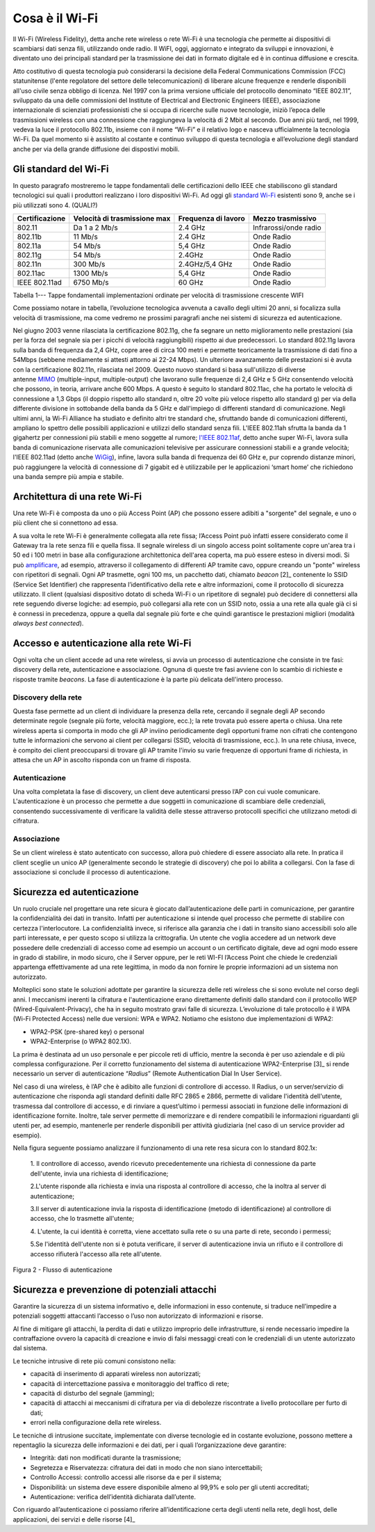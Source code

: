 Cosa è il Wi-Fi
===============

Il Wi-Fi (Wireless Fidelity), detta anche rete wireless o rete Wi-Fi è
una tecnologia che permette ai dispositivi di scambiarsi dati senza
fili, utilizzando onde radio. Il WiFI, oggi, aggiornato e integrato da
sviluppi e innovazioni, è diventato uno dei principali standard per la
trasmissione dei dati in formato digitale ed è in continua diffusione e
crescita.

Atto costitutivo di questa tecnologia può considerarsi la decisione
della Federal Communications Commission (FCC) statunitense (l'ente
regolatore del settore delle telecomunicazioni) di liberare alcune
frequenze e renderle disponibili all'uso civile senza obbligo di
licenza. Nel 1997 con la prima versione ufficiale del protocollo
denominato “IEEE 802.11”, sviluppato da una delle commissioni del
Institute of Electrical and Electronic Engineers (IEEE), associazione
internazionale di scienziati professionisti che si occupa di ricerche
sulle nuove tecnologie, iniziò l’epoca delle trasmissioni wireless con
una connessione che raggiungeva la velocità di 2 Mbit al secondo. Due
anni più tardi, nel 1999, vedeva la luce il protocollo 802.11b, insieme
con il nome “Wi-Fi” e il relativo logo e nasceva ufficialmente la
tecnologia Wi-Fi. Da quel momento si è assistito al costante e continuo
sviluppo di questa tecnologia e all’evoluzione degli standard anche per
via della grande diffusione dei dispostivi mobili.

Gli standard del Wi-Fi
----------------------

In questo paragrafo mostreremo le tappe fondamentali delle
certificazioni dello IEEE che stabiliscono gli standard tecnologici sui
quali i produttori realizzano i loro dispositivi Wi-Fi. Ad oggi
gli \ `standard
Wi-Fi <http://www.fastweb.it/internet/guida-agli-standard-wi-fi-per-la-velocita-connessione/>`__
esistenti sono 9, anche se i più utilizzati sono 4. (QUALI?)

+-----------------+-----------------+-----------------+-----------------+
| Certificazione  | Velocità di     | Frequenza di    | Mezzo           |
|                 | trasmissione    | lavoro          | trasmissivo     |
|                 | max             |                 |                 |
+=================+=================+=================+=================+
| 802.11          | Da 1 a 2 Mb/s   | 2.4 GHz         | Infrarossi/onde |
|                 |                 |                 | radio           |
+-----------------+-----------------+-----------------+-----------------+
| 802.11b         | 11 Mb/s         | 2.4 GHz         | Onde Radio      |
+-----------------+-----------------+-----------------+-----------------+
| 802.11a         | 54 Mb/s         | 5,4 GHz         | Onde Radio      |
+-----------------+-----------------+-----------------+-----------------+
| 802.11g         | 54 Mb/s         | 2.4GHz          | Onde Radio      |
+-----------------+-----------------+-----------------+-----------------+
| 802.11n         | 300 Mb/s        | 2.4GHz/5,4 GHz  | Onde Radio      |
+-----------------+-----------------+-----------------+-----------------+
| 802.11ac        | 1300 Mb/s       | 5,4 GHz         | Onde Radio      |
+-----------------+-----------------+-----------------+-----------------+
| IEEE 802.11ad   | 6750 Mb/s       | 60 GHz          | Onde Radio      |
+-----------------+-----------------+-----------------+-----------------+

Tabella 1--- Tappe fondamentali implementazioni ordinate per velocità di
trasmissione crescente WIFI

Come possiamo notare in tabella, l’evoluzione tecnologica avvenuta a
cavallo degli ultimi 20 anni, si focalizza sulla velocità di
trasmissione, ma come vedremo ne prossimi paragrafi anche nei sistemi di
sicurezza ed autenticazione.

Nel giugno 2003 venne rilasciata la certificazione 802.11g, che fa
segnare un netto miglioramento nelle prestazioni (sia per la forza del
segnale sia per i picchi di velocità raggiungibili) rispetto ai due
predecessori. Lo standard 802.11g lavora sulla banda di frequenza da 2,4
GHz, copre aree di circa 100 metri e permette teoricamente la
trasmissione di dati fino a 54Mbps (sebbene mediamente si attesti
attorno ai 22-24 Mbps). Un ulteriore avanzamento delle prestazioni si è
avuta con la certificazione 802.11n, rilasciata nel 2009. Questo nuovo
standard si basa sull'utilizzo di diverse
antenne \ `MIMO <http://www.fastweb.it/internet/cos-e-la-tecnologia-mimo/>`__ (multiple-input,
multiple-output) che lavorano sulle frequenze di 2,4 GHz e 5 GHz
consentendo velocità che possono, in teoria, arrivare anche 600 Mbps. A
questo è seguito lo standard 802.11ac, che ha portato le velocità di
connessione a 1,3 Gbps (il doppio rispetto allo standard n, oltre 20
volte più veloce rispetto allo standard g) per via della differente
divisione in sottobande della banda da 5 GHz e dall'impiego di
differenti standard di comunicazione. Negli ultimi anni, la Wi-Fi
Alliance ha studiato e definito altri tre standard che, sfruttando bande
di comunicazioni differenti, ampliano lo spettro delle possibili
applicazioni e utilizzi dello standard senza fili. L'IEEE
802.11ah sfrutta la banda da 1 gigahertz per connessioni più stabili e
meno soggette al rumore; \ `l'IEEE
802.11af <http://www.fastweb.it/internet/watch-il-progetto-per-integrare-wi-fi-e-uhf-televisivo/>`__,
detto anche super Wi-Fi, lavora sulla banda di comunicazione riservata
alle comunicazioni televisive per assicurare connessioni stabili e a
grande velocità; l'IEEE 802.11ad (detto
anche \ `WiGig <http://www.fastweb.it/web-e-digital/intel-punta-a-eliminare-i-cavi-dei-pc/>`__),
infine, lavora sulla banda di frequenza dei 60 GHz e, pur coprendo
distanze minori, può raggiungere la velocità di connessione di 7 gigabit
ed è utilizzabile per le applicazioni ‘smart home’ che richiedono una
banda sempre più ampia e stabile.

Architettura di una rete Wi-Fi
------------------------------

Una rete Wi-Fi è composta da uno o più Access Point (AP) che possono
essere adibiti a "sorgente" del segnale, e uno o più client che si
connettono ad essa.

A sua volta le rete Wi-Fi è generalmente collegata alla rete fissa;
l’Access Point può infatti essere considerato come il Gateway tra la
rete senza fili e quella fissa. Il segnale wireless di un singolo access
point solitamente copre un'area tra i 50 ed i 100 metri in base alla
configurazione architettonica dell'area coperta, ma può essere esteso in
diversi modi. Si
può \ `amplificare <http://www.fastweb.it/internet/come-amplificare-il-segnale-wi-fi-del-router/>`__,
ad esempio, attraverso il collegamento di differenti AP tramite cavo,
oppure creando un "ponte" wireless con ripetitori di segnali. Ogni AP
trasmette, ogni 100 ms, un pacchetto dati,
chiamato \ *beacon*\  [2]_ contenente lo SSID (Service Set Identifier)
che rappresenta l’identificativo della rete e altre informazioni, come
il protocollo di sicurezza utilizzato. Il client (qualsiasi dispositivo
dotato di scheda Wi-Fi o un ripetitore di segnale) può decidere di
connettersi alla rete seguendo diverse logiche: ad esempio, può
collegarsi alla rete con un SSID noto, ossia a una rete alla quale già
ci si è connessi in precedenza, oppure a quella dal segnale più forte e
che quindi garantisce le prestazioni migliori (modalità *always best
connected*).

Accesso e autenticazione alla rete Wi-Fi
----------------------------------------

Ogni volta che un client accede ad una rete wireless, si avvia un
processo di autenticazione che consiste in tre fasi: discovery della
rete, autenticazione e associazione. Ognuna di queste tre fasi avviene
con lo scambio di richieste e risposte tramite *beacons*. La fase di
autenticazione è la parte più delicata dell'intero processo.

Discovery della rete 
~~~~~~~~~~~~~~~~~~~~~~

Questa fase permette ad un client di individuare la presenza della rete,
cercando il segnale degli AP secondo determinate regole (segnale più
forte, velocità maggiore, ecc.); la rete trovata può essere aperta o
chiusa. Una rete wireless aperta si comporta in modo che gli AP inviino
periodicamente degli opportuni frame non cifrati che contengono tutte le
informazioni che servono ai client per collegarsi (SSID, velocità di
trasmissione, ecc.). In una rete chiusa, invece, è compito dei client
preoccuparsi di trovare gli AP tramite l'invio su varie frequenze di
opportuni frame di richiesta, in attesa che un AP in ascolto risponda
con un frame di risposta.

Autenticazione
~~~~~~~~~~~~~~

Una volta completata la fase di discovery, un client deve autenticarsi
presso l’AP con cui vuole comunicare. L'autenticazione è un processo che
permette a due soggetti in comunicazione di scambiare delle credenziali,
consentendo successivamente di verificare la validità delle stesse
attraverso protocolli specifici che utilizzano metodi di cifratura.

Associazione 
~~~~~~~~~~~~~

Se un client wireless è stato autenticato con successo, allora può
chiedere di essere associato alla rete. In pratica il client sceglie un
unico AP (generalmente secondo le strategie di discovery) che poi lo
abilita a collegarsi. Con la fase di associazione si conclude il
processo di autenticazione.

Sicurezza ed autenticazione 
----------------------------

Un ruolo cruciale nel progettare una rete sicura è giocato
dall’autenticazione delle parti in comunicazione, per garantire la
confidenzialità dei dati in transito. Infatti per autenticazione si
intende quel processo che permette di stabilire con certezza
l'interlocutore. La confidenzialità invece, si riferisce alla garanzia
che i dati in transito siano accessibili solo alle parti interessate, e
per questo scopo si utilizza la crittografia. Un utente che voglia
accedere ad un network deve possedere delle credenziali di accesso come
ad esempio un account o un certificato digitale, deve ad ogni modo
essere in grado di stabilire, in modo sicuro, che il Server oppure, per
le reti WI-FI l’Access Point che chiede le credenziali appartenga
effettivamente ad una rete legittima, in modo da non fornire le proprie
informazioni ad un sistema non autorizzato.

Molteplici sono state le soluzioni adottate per garantire la sicurezza
delle reti wireless che si sono evolute nel corso degli anni. I
meccanismi inerenti la cifratura e l'autenticazione erano direttamente
definiti dallo standard con il protocollo WEP
(Wired-Equivalent-Privacy), che ha in seguito mostrato gravi falle di
sicurezza. L’evoluzione di tale protocollo è il WPA (Wi-Fi Protected
Access) nelle due versioni: WPA e WPA2. Notiamo che esistono due
implementazioni di WPA2:

-  WPA2-PSK (pre-shared key) o personal

-  WPA2-Enterprise (o WPA2 802.1X).

La prima è destinata ad un uso personale e per piccole reti di ufficio,
mentre la seconda è per uso aziendale e di più complessa configurazione.
Per il corretto funzionamento del sistema di autenticazione
WPA2-Enterprise [3]_ si rende necessario un server di autenticazione
“\ *Radius*\ ” (Remote Authentication Dial In User Service).

Nel caso di una wireless, è l’AP che è adibito alle funzioni di
controllore di accesso. Il Radius, o un server/servizio di
autenticazione che risponda agli standard definiti dalle RFC 2865 e
2866, permette di validare l'identità dell'utente, trasmessa dal
controllore di accesso, e di rinviare a quest’ultimo i permessi
associati in funzione delle informazioni di identificazione fornite.
Inoltre, tale server permette di memorizzare e di rendere compatibili le
informazioni riguardanti gli utenti per, ad esempio, mantenerle per
renderle disponibili per attività giudiziaria (nel caso di un service
provider ad esempio).

Nella figura seguente possiamo analizzare il funzionamento di una rete
resa sicura con lo standard 802.1x:

   1. Il controllore di accesso, avendo ricevuto precedentemente una
   richiesta di connessione da parte dell'utente, invia una richiesta di
   identificazione;

   2.L'utente risponde alla richiesta e invia una risposta al
   controllore di accesso, che la inoltra al server di autenticazione; 

   3.Il server di autenticazione invia la risposta di identificazione
   (metodo di identificazione) al controllore di accesso, che lo
   trasmette all'utente;

   4. L'utente, la cui identità è corretta, viene accettato sulla rete o
   su una parte di rete, secondo i permessi;

   5.Se l'identità dell'utente non si è potuta verificare, il server di
   autenticazione invia un rifiuto e il controllore di accesso rifiuterà
   l'accesso alla rete all'utente.

Figura 2 - Flusso di autenticazione

Sicurezza e prevenzione di potenziali attacchi
----------------------------------------------

Garantire la sicurezza di un sistema informativo e, delle informazioni
in esso contenute, si traduce nell’impedire a potenziali soggetti
attaccanti l’accesso o l’uso non autorizzato di informazioni e risorse.

Al fine di mitigare gli attacchi, la perdita di dati e utilizzo
improprio delle infrastrutture, si rende necessario impedire la
contraffazione ovvero la capacità di creazione e invio di falsi messaggi
creati con le credenziali di un utente autorizzato dal sistema.

Le tecniche intrusive di rete più comuni consistono nella:

-  capacità di inserimento di apparati wireless non autorizzati;

-  capacità di intercettazione passiva e monitoraggio del traffico di
   rete;

-  capacità di disturbo del segnale (jamming);

-  capacità di attacchi ai meccanismi di cifratura per via di debolezze
   riscontrate a livello protocollare per furto di dati;

-  errori nella configurazione della rete wireless.

Le tecniche di intrusione succitate, implementate con diverse tecnologie
ed in costante evoluzione, possono mettere a repentaglio la sicurezza
delle informazioni e dei dati, per i quali l’organizzazione deve
garantire:

-  Integrità: dati non modificati durante la trasmissione;

-  Segretezza e Riservatezza: cifratura dei dati in modo che non siano
   intercettabili;

-  Controllo Accessi: controllo accessi alle risorse da e per il
   sistema;

-  Disponibilità: un sistema deve essere disponibile almeno al 99,9% e
   solo per gli utenti accreditati;

-  Autenticazione: verifica dell’identità dichiarata dall’utente.

Con riguardo all’autenticazione ci possiamo riferire all’identificazione
certa degli utenti nella rete, degli host, delle applicazioni, dei
servizi e delle risorse [4]_
